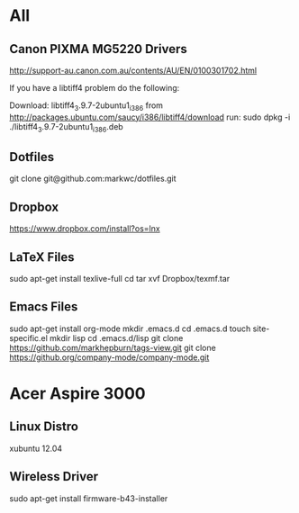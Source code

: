 #+STARTUP: hidestars
* All
** Canon PIXMA MG5220 Drivers
   http://support-au.canon.com.au/contents/AU/EN/0100301702.html

**** If you have a libtiff4 problem do the following:
   Download: libtiff4_3.9.7-2ubuntu1_i386 from
   http://packages.ubuntu.com/saucy/i386/libtiff4/download
   run: sudo dpkg -i ./libtiff4_3.9.7-2ubuntu1_i386.deb
** Dotfiles
   git clone git@github.com:markwc/dotfiles.git
** Dropbox
   https://www.dropbox.com/install?os=lnx
** LaTeX Files
   sudo apt-get install texlive-full
   cd
   tar xvf Dropbox/texmf.tar
** Emacs Files
   sudo apt-get install org-mode
   mkdir .emacs.d
   cd .emacs.d
   touch site-specific.el
   mkdir lisp
   cd .emacs.d/lisp
   git clone https://github.com/markhepburn/tags-view.git
   git clone https://github.org/company-mode/company-mode.git
* Acer Aspire 3000
** Linux Distro
  xubuntu 12.04
** Wireless Driver
  sudo apt-get install firmware-b43-installer
